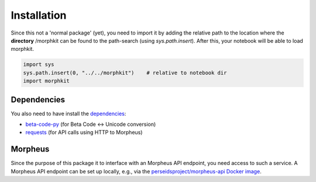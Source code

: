 Installation
============

Since this not a 'normal package' (yet), you need to import it by adding the relative path to the location where the **directory** /morphkit can be found to the path-search (using `sys.path.insert`). After this, your notebook will be able to load morphkit. 

.. code-block:: python

   import sys
   sys.path.insert(0, "../../morphkit")    # relative to notebook dir
   import morphkit

Dependencies
------------

You also need to have install the `dependencies <https://github.com/tonyjurg/morphkit/blob/main/morphkit/requirements.txt>`_:

- `beta-code-py <https://pypi.org/project/beta-code-py/>`_ (for Beta Code ↔ Unicode conversion)
- `requests <https://pypi.org/project/requests/>`_ (for API calls using HTTP to Morpheus)

Morpheus
--------

Since the purpose of this package it to interface with an Morpheus API endpoint, you need access to such a service. A Morpheus API endpoint can be set up locally, e.g., via the `perseidsproject/morpheus-api Docker image <https://hub.docker.com/r/perseidsproject/morpheus-api>`_.
